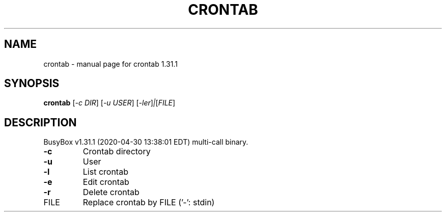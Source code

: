 .\" DO NOT MODIFY THIS FILE!  It was generated by help2man 1.47.8.
.TH CRONTAB "1" "April 2020" "Fidelix 1.0" "User Commands"
.SH NAME
crontab \- manual page for crontab 1.31.1
.SH SYNOPSIS
.B crontab
[\fI\,-c DIR\/\fR] [\fI\,-u USER\/\fR] [\fI\,-ler\/\fR]\fI\,|\/\fR[\fI\,FILE\/\fR]
.SH DESCRIPTION
BusyBox v1.31.1 (2020\-04\-30 13:38:01 EDT) multi\-call binary.
.TP
\fB\-c\fR
Crontab directory
.TP
\fB\-u\fR
User
.TP
\fB\-l\fR
List crontab
.TP
\fB\-e\fR
Edit crontab
.TP
\fB\-r\fR
Delete crontab
.TP
FILE
Replace crontab by FILE ('\-': stdin)
